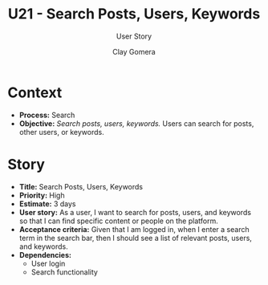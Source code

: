 #+title: U21 - Search Posts, Users, Keywords
#+subtitle: User Story
#+author: Clay Gomera
#+latex_class: article
#+latex_class_options: [letterpaper,12pt]
#+latex_header: \usepackage[margin=1in]{geometry}
#+latex_header: \usepackage[fontspec}
#+latex_header: \setmainfont{Carlito} % or any other font you prefer
#+latex_compiler: xelatex
#+OPTIONS: toc:nil date:nil num:nil

* Context

- *Process:* Search
- *Objective:* /Search posts, users, keywords./ Users can search for posts, other
  users, or keywords.

* Story

- *Title:* Search Posts, Users, Keywords
- *Priority:* High
- *Estimate:* 3 days
- *User story:* As a user, I want to search for posts, users, and keywords so that
  I can find specific content or people on the platform.
- *Acceptance criteria:* Given that I am logged in, when I enter a search term in
  the search bar, then I should see a list of relevant posts, users, and
  keywords.
- *Dependencies:*
  - User login
  - Search functionality
